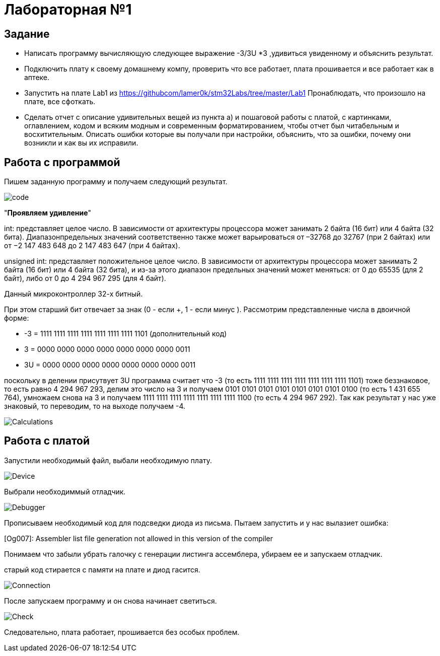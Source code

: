 = Лабораторная №1

== Задание
* Написать программу вычисляющую следующее выражение -3/3U *3 ,удивиться увиденному и объяснить результат.
* Подключить плату к своему домашнему компу, проверить что все работает, плата прошивается и все работает как в аптеке.
* Запустить на плате Lab1 из https://githubcom/lamer0k/stm32Labs/tree/master/Lab1
Пронаблюдать, что произошло на плате, все сфоткать.
* Сделать отчет с описание удивительных вещей из пункта а) и пошаговой работы с платой, с картинками, оглавлением, кодом и всяким модным и современным форматированием, чтобы отчет был читабельным и восхитительным. Описать ошибки которые вы получали при настройки, объяснить, что за ошибки, почему они возникли и как вы их исправили.

== Работа с программой
Пишем заданную программу и получаем следующий результат.

image::code.png[]

"*Проявляем удивление*"


int: представляет целое число. В зависимости от архитектуры процессора может занимать 2 байта (16 бит) или 4 байта (32 бита). Диапазонпредельных значений соответственно также может варьироваться от –32768 до 32767 (при 2 байтах) или от −2 147 483 648 до 2 147 483 647 (при 4 байтах).

unsigned int: представляет положительное целое число. В зависимости от архитектуры процессора может занимать 2 байта (16 бит) или 4 байта (32 бита), и из-за этого диапазон предельных значений может меняться: от 0 до 65535 (для 2 байт), либо от 0 до 4 294 967 295 (для 4 байт).

Данный микроконтроллер 32-х битный.

При этом старший бит отвечает за знак (0 - если +, 1 - если минус ). Рассмотрим представленные числа в двоичной форме:

* -3 = 1111 1111 1111 1111 1111 1111 1111 1101 (дополнительный код)

* 3 = 0000 0000 0000 0000 0000 0000 0000 0011

* 3U = 0000 0000 0000 0000 0000 0000 0000 0011

поскольку в делении присутвует 3U программа считает что -3 (то  есть 1111 1111 1111 1111 1111 1111 1111 1101) тоже беззнаковое, то есть равно 4 294 967 293, делим это число на 3 и получаем 0101 0101 0101 0101 0101 0101 0101 0100 (то есть 1 431 655 764), умножаем снова на 3 и получаем 1111 1111 1111 1111 1111 1111 1111 1100 (то есть 4 294 967 292). Так как результат у нас уже знаковый, то переводим, то на выходе получаем -4.

image::Calculations.png[]

== Работа с платой

Запустили необходимый файл, выбали необходимую плату.

image::Device.png[]

Выбрали необходиммый отладчик.

image::Debugger.png[]

Прописываем необходимый код для подсведки диода из письма. Пытаем запустить и у нас вылазиет ошибка:

[Og007]: Assembler list file generation not allowed in this version of the compiler

Понимаем что забыли убрать галочку с генерации листинга ассемблера, убираем ее и запускаем отладчик.

старый код стирается с памяти на плате и диод гасится.

image::Connection.png[]

После запускаем программу и он снова начинает светиться.

image::Check.png[]

Следовательно, плата работает, прошивается без особых проблем.


